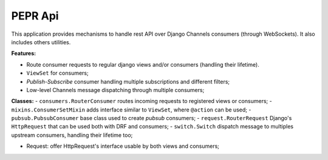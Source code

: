 PEPR Api
========

This application provides mechanisms to handle rest API over Django Channels consumers (through WebSockets). It also includes others utilities.

**Features:**

- Route consumer requests to regular django views and/or consumers (handling their lifetime).
- ``ViewSet`` for consumers;
- *Publish-Subscribe* consumer handling multiple subscriptions and different filters;
- Low-level Channels message dispatching through multiple consumers;

**Classes:**
- ``consumers.RouterConsumer`` routes incoming requests to registered views or consumers;
- ``mixins.ConsumerSetMixin`` adds interface similar to ``ViewSet``, where ``@action`` can be used;
- ``pubsub.PubsubConsumer`` base class used to create *pubsub* consumers;
- ``request.RouterRequest`` Django's ``HttpRequest`` that can be used both with DRF and consumers;
- ``switch.Switch`` dispatch message to multiples upstream consumers, handling their lifetime too;

- Request: offer HttpRequest's interface usable by both views and consumers;

